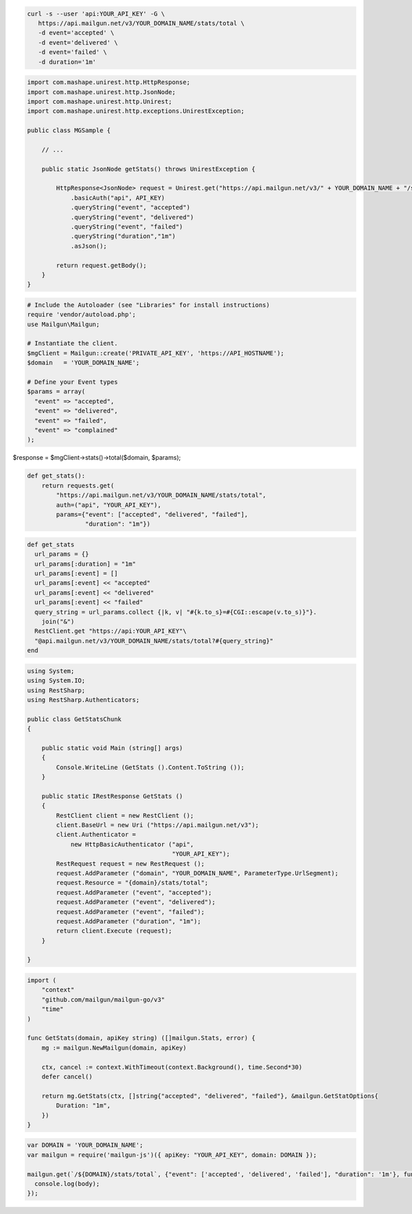 .. code-block:: bash

 curl -s --user 'api:YOUR_API_KEY' -G \
    https://api.mailgun.net/v3/YOUR_DOMAIN_NAME/stats/total \
    -d event='accepted' \
    -d event='delivered' \
    -d event='failed' \
    -d duration='1m'

.. code-block:: java

 import com.mashape.unirest.http.HttpResponse;
 import com.mashape.unirest.http.JsonNode;
 import com.mashape.unirest.http.Unirest;
 import com.mashape.unirest.http.exceptions.UnirestException;

 public class MGSample {

     // ...

     public static JsonNode getStats() throws UnirestException {

         HttpResponse<JsonNode> request = Unirest.get("https://api.mailgun.net/v3/" + YOUR_DOMAIN_NAME + "/stats/total")
             .basicAuth("api", API_KEY)
             .queryString("event", "accepted")
             .queryString("event", "delivered")
             .queryString("event", "failed")
             .queryString("duration","1m")
             .asJson();

         return request.getBody();
     }
 }

.. code-block:: php

  # Include the Autoloader (see "Libraries" for install instructions)
  require 'vendor/autoload.php';
  use Mailgun\Mailgun;

  # Instantiate the client.
  $mgClient = Mailgun::create('PRIVATE_API_KEY', 'https://API_HOSTNAME');
  $domain   = 'YOUR_DOMAIN_NAME';

  # Define your Event types
  $params = array(
    "event" => "accepted",
    "event" => "delivered",
    "event" => "failed",
    "event" => "complained"
  );

$response = $mgClient->stats()->total($domain, $params);

.. code-block:: py

 def get_stats():
     return requests.get(
         "https://api.mailgun.net/v3/YOUR_DOMAIN_NAME/stats/total",
         auth=("api", "YOUR_API_KEY"),
         params={"event": ["accepted", "delivered", "failed"],
                 "duration": "1m"})

.. code-block:: rb

 def get_stats
   url_params = {}
   url_params[:duration] = "1m"
   url_params[:event] = []
   url_params[:event] << "accepted"
   url_params[:event] << "delivered"
   url_params[:event] << "failed"
   query_string = url_params.collect {|k, v| "#{k.to_s}=#{CGI::escape(v.to_s)}"}.
     join("&")
   RestClient.get "https://api:YOUR_API_KEY"\
   "@api.mailgun.net/v3/YOUR_DOMAIN_NAME/stats/total?#{query_string}"
 end

.. code-block:: csharp

 using System;
 using System.IO;
 using RestSharp;
 using RestSharp.Authenticators;

 public class GetStatsChunk
 {

     public static void Main (string[] args)
     {
         Console.WriteLine (GetStats ().Content.ToString ());
     }

     public static IRestResponse GetStats ()
     {
         RestClient client = new RestClient ();
         client.BaseUrl = new Uri ("https://api.mailgun.net/v3");
         client.Authenticator =
             new HttpBasicAuthenticator ("api",
                                         "YOUR_API_KEY");
         RestRequest request = new RestRequest ();
         request.AddParameter ("domain", "YOUR_DOMAIN_NAME", ParameterType.UrlSegment);
         request.Resource = "{domain}/stats/total";
         request.AddParameter ("event", "accepted");
         request.AddParameter ("event", "delivered");
         request.AddParameter ("event", "failed");
         request.AddParameter ("duration", "1m");
         return client.Execute (request);
     }

 }

.. code-block:: go

 import (
     "context"
     "github.com/mailgun/mailgun-go/v3"
     "time"
 )

 func GetStats(domain, apiKey string) ([]mailgun.Stats, error) {
     mg := mailgun.NewMailgun(domain, apiKey)

     ctx, cancel := context.WithTimeout(context.Background(), time.Second*30)
     defer cancel()

     return mg.GetStats(ctx, []string{"accepted", "delivered", "failed"}, &mailgun.GetStatOptions{
         Duration: "1m",
     })
 }

.. code-block:: js

 var DOMAIN = 'YOUR_DOMAIN_NAME';
 var mailgun = require('mailgun-js')({ apiKey: "YOUR_API_KEY", domain: DOMAIN });

 mailgun.get(`/${DOMAIN}/stats/total`, {"event": ['accepted', 'delivered', 'failed'], "duration": '1m'}, function (error, body) {
   console.log(body);
 });
